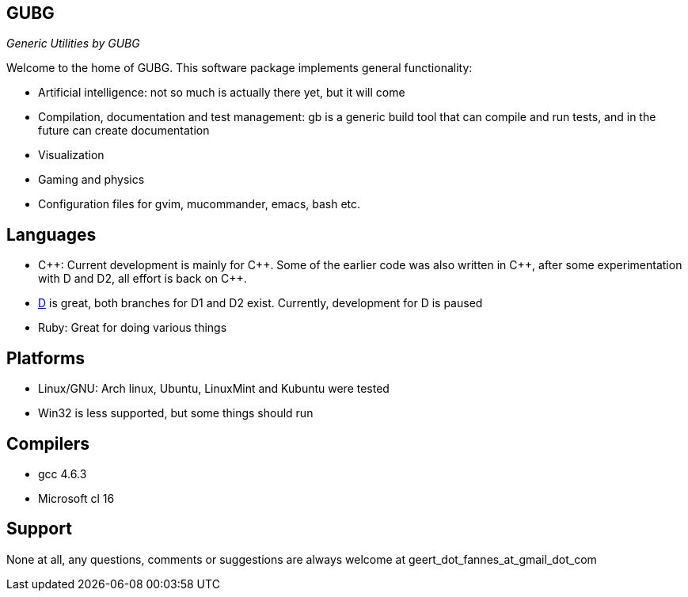 == GUBG

_Generic Utilities by GUBG_

Welcome to the home of GUBG. This software package implements general functionality:

* Artificial intelligence: not so much is actually there yet, but it will come
* Compilation, documentation and test management: gb is a generic build tool that can compile and run tests, and in the future can create documentation
* Visualization
* Gaming and physics
* Configuration files for gvim, mucommander, emacs, bash etc.

== Languages
* $$C++$$: Current development is mainly for $$C++$$. Some of the earlier code was also written in $$C++$$, after some experimentation with D and D2, all effort is back on $$C++$$.
* http://www.digitalmars.com/d[D] is great, both branches for D1 and D2 exist. Currently, development for D is paused
* Ruby: Great for doing various things

== Platforms
* Linux/GNU: Arch linux, Ubuntu, LinuxMint and Kubuntu were tested
* Win32 is less supported, but some things should run

== Compilers
* gcc 4.6.3
* Microsoft cl 16

== Support
None at all, any questions, comments or suggestions are always welcome at geert_dot_fannes_at_gmail_dot_com
